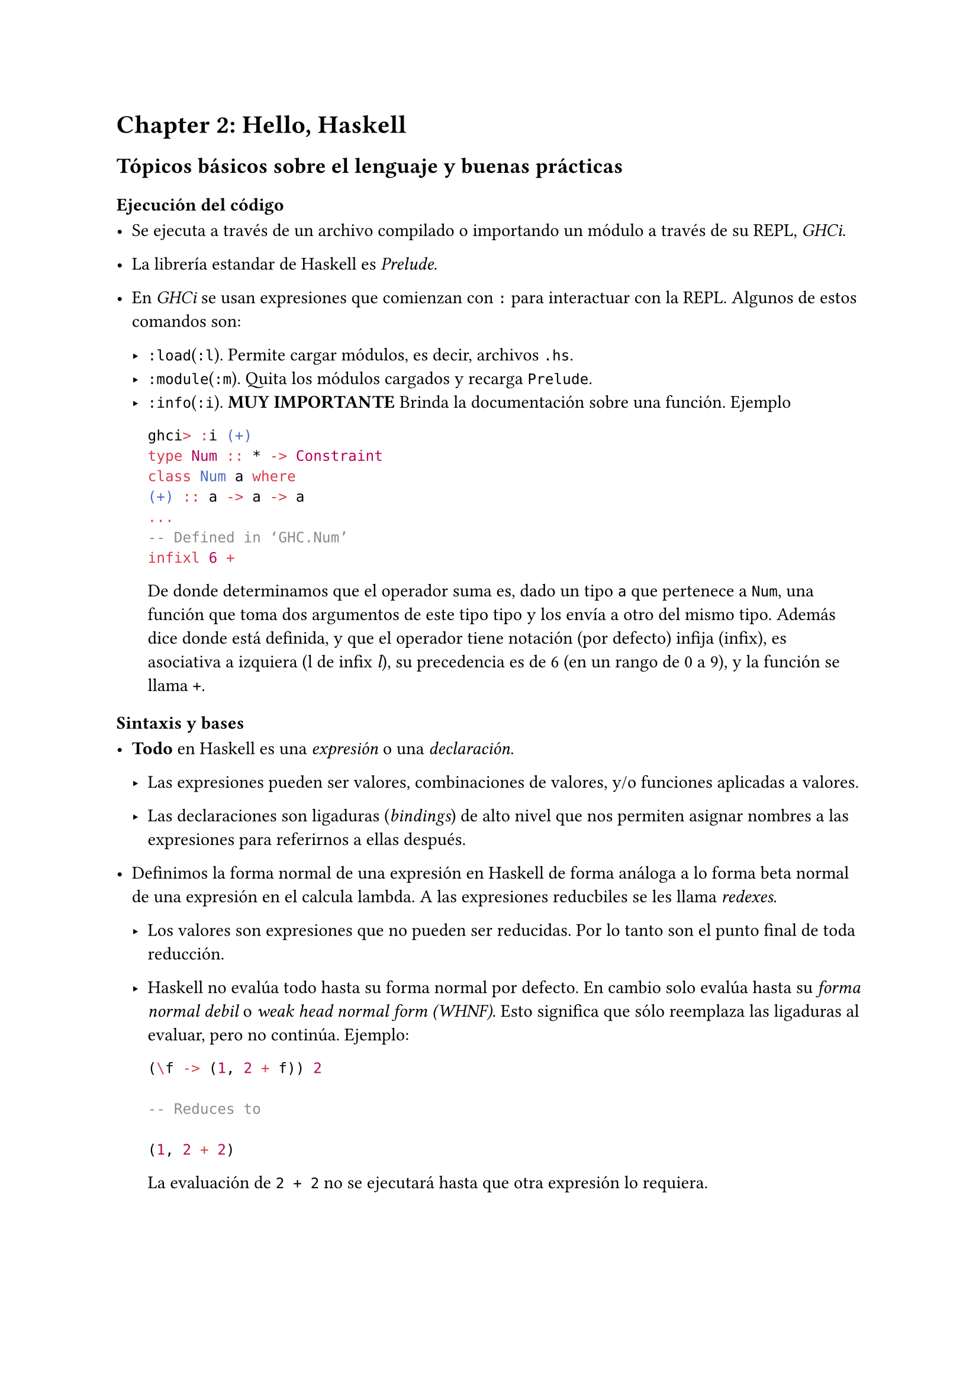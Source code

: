 = Chapter 2: Hello, Haskell

== Tópicos básicos sobre el lenguaje y buenas prácticas

=== Ejecución del código

- Se ejecuta a través de un archivo compilado o importando un módulo a través de su REPL, _GHCi_.

- La librería estandar de Haskell es _Prelude_.

- En _GHCi_ se usan expresiones que comienzan con `:` para interactuar con la REPL. Algunos de estos comandos son:

  - `:load`(`:l`). Permite cargar módulos, es decir, archivos `.hs`.
  - `:module`(`:m`). Quita los módulos cargados y recarga `Prelude`.
  - `:info`(`:i`). *MUY IMPORTANTE* Brinda la documentación sobre una función. Ejemplo

    
    ```haskell
    ghci> :i (+)
    type Num :: * -> Constraint
    class Num a where
    (+) :: a -> a -> a
    ...
    -- Defined in ‘GHC.Num’
    infixl 6 +
    ```

    De donde determinamos que el operador suma es, dado un tipo `a` que pertenece a `Num`, una función que toma dos argumentos de este tipo tipo y los envía a otro del mismo tipo. Además dice donde está definida, y que el operador tiene notación (por defecto) infija (infix), es asociativa a izquiera (l de infix _l_), su precedencia es de 6 (en un rango de 0 a 9), y la función se llama `+`.

=== Sintaxis y bases

- *Todo* en Haskell es una _expresión_ o una _declaración_.

  - Las expresiones pueden ser valores, combinaciones de valores, y/o funciones
    aplicadas a valores.

  - Las declaraciones son ligaduras (_bindings_) de alto nivel que nos permiten
    asignar nombres a las expresiones para referirnos a ellas después.

- Definimos la forma normal de una expresión en Haskell de forma análoga a lo
  forma beta normal de una expresión en el calcula lambda. A las expresiones
  reducbiles se les llama _redexes_.

  - Los valores son expresiones que no pueden ser reducidas. Por lo tanto son el
    punto final de toda reducción.

  - Haskell no evalúa todo hasta su forma normal por defecto. En cambio solo evalúa
    hasta su _forma normal debil_ o _weak head normal form (WHNF)_. Esto significa
    que sólo reemplaza las ligaduras al evaluar, pero no continúa. Ejemplo:

    ```haskell
    (\f -> (1, 2 + f)) 2

    -- Reduces to

    (1, 2 + 2)

    ```

    La evaluación de `2 + 2` no se ejecutará hasta que otra expresión lo requiera.

- Las funciones prefijas pueden usarse en notación infija rodeando el nombre de la
  función con backticks: ``` div 1 2 -> 1 `div` 2 ```. Las funciones binarias
  infijas (operadores) pueden usarse en notación prefija rodeando al operador con
  paréntesis: ``` 1 + 2 -> (+) 1 2 ```.

- Si el nombre de una función es alfanumérico, es una función prefijo por defecto.
  Si su nombre es un símbolo, es infija por defecto.

- Las declaraciones de un módulo se hacen mediante la sintaxis:
  ```haskell
  module MyModuleName where
  ...

  ```
=== Estilo y formato del código

- La regla básica de indentación en Haskell es que el código que es parte de una
  expresión debería estar indentada bajo el comienzo de esa expresión. Más aún,
  partes de la expresión que están agrupadas deberían estar indentadas al mismo
  nivel. Ejemplos:

  ```haskell
  let
    x = 3
    y = 4

  -- or
  let x = 3
      y = 4

  -- or
  foo x =
      let y = x * 2
          z = x ^ 2
      in 2 * y * z
  ```

- Cortar una línea debería reservarse para cuando la línea supera 100 columnas en
  ancho.

=== Aritmética en Haskell

- Más allá de los operadores convencionales, hay 4 operadores que pueden ser
  confusos:

  - `div` y `quot`. Ambos realizan división entera, pero `div` redondea al piso del
    valor, mientras que `quot` redondea hacia el cero. Ejemplo:

    ```haskell
    (/) 10 (-3) == -3.3333
    div 10 (-3) == -4 -- rounds down. floor(-3.333)=-4
    quot 10 (-3) == -3 -- rounds toward zero. -3 is closer to 0 than -4.
    ```

  - `mod` y `rem`. `rem` retorna el residuo exacto de la operación (que bien podría ser un número negativo), mientras que `mod x n` retorna el número entre `0` y `n-1` correspondiente, en módulo `n`, al residuo.

=== Números negativos y sobrecarga de operadores


- El operador unario `-` en Haskell no es más que azucar sintáctica para `negate`.

- El operador `-` tiene dos posibles interpretaciones:
  - Que es usado como un alias para `negate`, de donde las siguientes expresiones son semánticamente idénticas 
    ```haskell
    2000 + (-1234)
    -- or
    2000 + (negate 1234)
    ```

  - Que es la función sustracción, por lo que la siguiente expresión usa a `-` como resta
    ```haskell
    2000 - 1234
    ```

=== Control de paréntesis

- Un operador que está muy presente en el código de Haskell es `($)`. Este operador tiene la menor precedencia de todos los operadores, y se define como `f $ a = f a`. A efectos prácticos, `($)` permite que se evalúe primero todo lo que está a la derecha, pudiendo ser usado para retrasar la aplicación de la función.

  
  ```haskell
  (2^) $ (*30) $ 2+2
  -- Will reduce to
  -- (2^) $ (*30) 4
  -- (2^) 120
  -- 2^120
  ```

- Cuando se quiere referir a una función infija sin aplicar ningún argumento, o cuando se quiere usar como un operador prefijo en vez de infijo, en ambos casos se rodea de paréntesis al operador.

- A la sintaxis más concisa que aplica parcialmente argumentos a los operadores infijos, tal como `(2^)` o `(+1)`, se le llama _sectioning_. Cuando la función es conmutativa el resultado no cambia sin importar cómo se aplica el _sectioning_, sin embargo, si la función no conmuta el orden sí importa, ya que: 
  ```haskell
  (1/) 2 -> 0.5
  (/1) 2 -> 2.0
  ```

  - La resta es un caso especial, ya que, debido a la sobrecarga del operador unario,


  ```haskell
  2 - 1 == (-) 2 1
  -- but
  (-2) 1 -> Error
  ```

  Por lo tanto el sectioning sólo funciona con el operador a derecha `(1-) 4 -> -3`, o para hacerlo por la izquierda, llamando a la función `substract`, 

  ```haskell 

  (substract 2) 1 -> -1 -- instead of (-2) 1

  ```.


  





